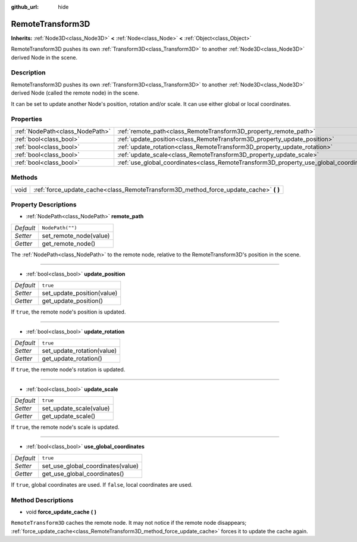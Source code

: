 :github_url: hide

.. Generated automatically by doc/tools/makerst.py in Godot's source tree.
.. DO NOT EDIT THIS FILE, but the RemoteTransform3D.xml source instead.
.. The source is found in doc/classes or modules/<name>/doc_classes.

.. _class_RemoteTransform3D:

RemoteTransform3D
=================

**Inherits:** :ref:`Node3D<class_Node3D>` **<** :ref:`Node<class_Node>` **<** :ref:`Object<class_Object>`

RemoteTransform3D pushes its own :ref:`Transform3D<class_Transform3D>` to another :ref:`Node3D<class_Node3D>` derived Node in the scene.

Description
-----------

RemoteTransform3D pushes its own :ref:`Transform3D<class_Transform3D>` to another :ref:`Node3D<class_Node3D>` derived Node (called the remote node) in the scene.

It can be set to update another Node's position, rotation and/or scale. It can use either global or local coordinates.

Properties
----------

+---------------------------------+----------------------------------------------------------------------------------------+------------------+
| :ref:`NodePath<class_NodePath>` | :ref:`remote_path<class_RemoteTransform3D_property_remote_path>`                       | ``NodePath("")`` |
+---------------------------------+----------------------------------------------------------------------------------------+------------------+
| :ref:`bool<class_bool>`         | :ref:`update_position<class_RemoteTransform3D_property_update_position>`               | ``true``         |
+---------------------------------+----------------------------------------------------------------------------------------+------------------+
| :ref:`bool<class_bool>`         | :ref:`update_rotation<class_RemoteTransform3D_property_update_rotation>`               | ``true``         |
+---------------------------------+----------------------------------------------------------------------------------------+------------------+
| :ref:`bool<class_bool>`         | :ref:`update_scale<class_RemoteTransform3D_property_update_scale>`                     | ``true``         |
+---------------------------------+----------------------------------------------------------------------------------------+------------------+
| :ref:`bool<class_bool>`         | :ref:`use_global_coordinates<class_RemoteTransform3D_property_use_global_coordinates>` | ``true``         |
+---------------------------------+----------------------------------------------------------------------------------------+------------------+

Methods
-------

+------+------------------------------------------------------------------------------------------+
| void | :ref:`force_update_cache<class_RemoteTransform3D_method_force_update_cache>` **(** **)** |
+------+------------------------------------------------------------------------------------------+

Property Descriptions
---------------------

.. _class_RemoteTransform3D_property_remote_path:

- :ref:`NodePath<class_NodePath>` **remote_path**

+-----------+------------------------+
| *Default* | ``NodePath("")``       |
+-----------+------------------------+
| *Setter*  | set_remote_node(value) |
+-----------+------------------------+
| *Getter*  | get_remote_node()      |
+-----------+------------------------+

The :ref:`NodePath<class_NodePath>` to the remote node, relative to the RemoteTransform3D's position in the scene.

----

.. _class_RemoteTransform3D_property_update_position:

- :ref:`bool<class_bool>` **update_position**

+-----------+----------------------------+
| *Default* | ``true``                   |
+-----------+----------------------------+
| *Setter*  | set_update_position(value) |
+-----------+----------------------------+
| *Getter*  | get_update_position()      |
+-----------+----------------------------+

If ``true``, the remote node's position is updated.

----

.. _class_RemoteTransform3D_property_update_rotation:

- :ref:`bool<class_bool>` **update_rotation**

+-----------+----------------------------+
| *Default* | ``true``                   |
+-----------+----------------------------+
| *Setter*  | set_update_rotation(value) |
+-----------+----------------------------+
| *Getter*  | get_update_rotation()      |
+-----------+----------------------------+

If ``true``, the remote node's rotation is updated.

----

.. _class_RemoteTransform3D_property_update_scale:

- :ref:`bool<class_bool>` **update_scale**

+-----------+-------------------------+
| *Default* | ``true``                |
+-----------+-------------------------+
| *Setter*  | set_update_scale(value) |
+-----------+-------------------------+
| *Getter*  | get_update_scale()      |
+-----------+-------------------------+

If ``true``, the remote node's scale is updated.

----

.. _class_RemoteTransform3D_property_use_global_coordinates:

- :ref:`bool<class_bool>` **use_global_coordinates**

+-----------+-----------------------------------+
| *Default* | ``true``                          |
+-----------+-----------------------------------+
| *Setter*  | set_use_global_coordinates(value) |
+-----------+-----------------------------------+
| *Getter*  | get_use_global_coordinates()      |
+-----------+-----------------------------------+

If ``true``, global coordinates are used. If ``false``, local coordinates are used.

Method Descriptions
-------------------

.. _class_RemoteTransform3D_method_force_update_cache:

- void **force_update_cache** **(** **)**

``RemoteTransform3D`` caches the remote node. It may not notice if the remote node disappears; :ref:`force_update_cache<class_RemoteTransform3D_method_force_update_cache>` forces it to update the cache again.

.. |virtual| replace:: :abbr:`virtual (This method should typically be overridden by the user to have any effect.)`
.. |const| replace:: :abbr:`const (This method has no side effects. It doesn't modify any of the instance's member variables.)`
.. |vararg| replace:: :abbr:`vararg (This method accepts any number of arguments after the ones described here.)`
.. |constructor| replace:: :abbr:`constructor (This method is used to construct a type.)`
.. |static| replace:: :abbr:`static (This method doesn't need an instance to be called, so it can be called directly using the class name.)`
.. |operator| replace:: :abbr:`operator (This method describes a valid operator to use with this type as left-hand operand.)`
